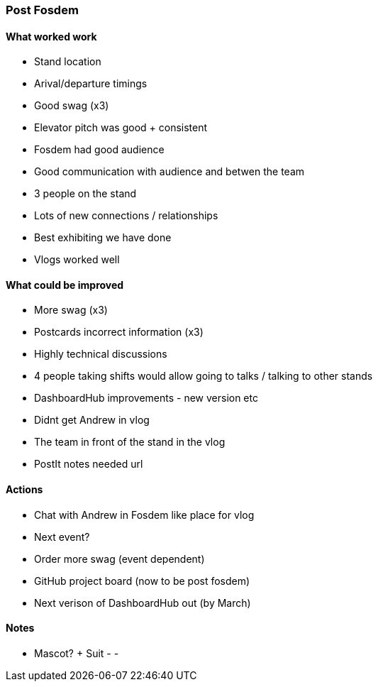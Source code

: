 === Post Fosdem

==== What worked work

- Stand location
- Arival/departure timings
- Good swag (x3)
- Elevator pitch was good + consistent
- Fosdem had good audience
- Good communication with audience and betwen the team
- 3 people on the stand
- Lots of new connections / relationships
- Best exhibiting we have done
- Vlogs worked well

==== What could be improved

- More swag (x3)
- Postcards incorrect information (x3)
- Highly technical discussions
- 4 people taking shifts would allow going to talks / talking to other stands
- DashboardHub improvements - new version etc
- Didnt get Andrew in vlog
- The team in front of the stand in the vlog
- PostIt notes needed url

==== Actions

- Chat with Andrew in Fosdem like place for vlog
- Next event?
- Order more swag (event dependent)
- GitHub project board (now to be post fosdem)
- Next verison of DashboardHub out (by March)

==== Notes

- Mascot? + Suit
-
-
